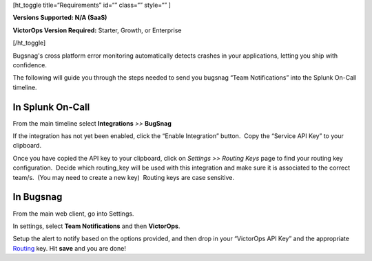 [ht_toggle title=“Requirements” id=“” class=“” style=“” ]

**Versions Supported: N/A (SaaS)**

**VictorOps Version Required:** Starter, Growth, or Enterprise

[/ht_toggle]

Bugsnag's cross platform error monitoring automatically detects crashes
in your applications, letting you ship with confidence.

The following will guide you through the steps needed to send you
bugsnag “Team Notifications” into the Splunk On-Call timeline.

**In Splunk On-Call**
---------------------

From the main timeline select **Integrations** *>>* **BugSnag**

If the integration has not yet been enabled, click the “Enable
Integration” button.  Copy the “Service API Key” to your clipboard.

|image1|

Once you have copied the API key to your clipboard, click on *Settings
>> Routing Keys* page to find your routing key configuration.  Decide
which routing_key will be used with this integration and make sure it is
associated to the correct team/s.  (You may need to create a new key)
 Routing keys are case sensitive.

.. image:: /_images/spoc/atatus2.png
   :alt: atatus2

   atatus2

**In Bugsnag**
--------------

From the main web client, go into Settings.

.. image:: /_images/spoc/bugsnag2.png
   :alt: bugsnag2

   bugsnag2

In settings, select **Team Notifications** and then **VictorOps**.

.. image:: /_images/spoc/bugsnag3.png
   :alt: bugsnag3

   bugsnag3

Setup the alert to notify based on the options provided, and then drop
in your “VictorOps API Key” and the appropriate
`Routing <https://help.victorops.com/knowledge-base/routing-keys/>`__ key.
Hit **save** and you are done!

.. image:: /_images/spoc/bugsnag4.png
   :alt: bugsnag4

   bugsnag4

.. |image1| image:: /_images/spoc/Integration-Bugsnag-final.png
